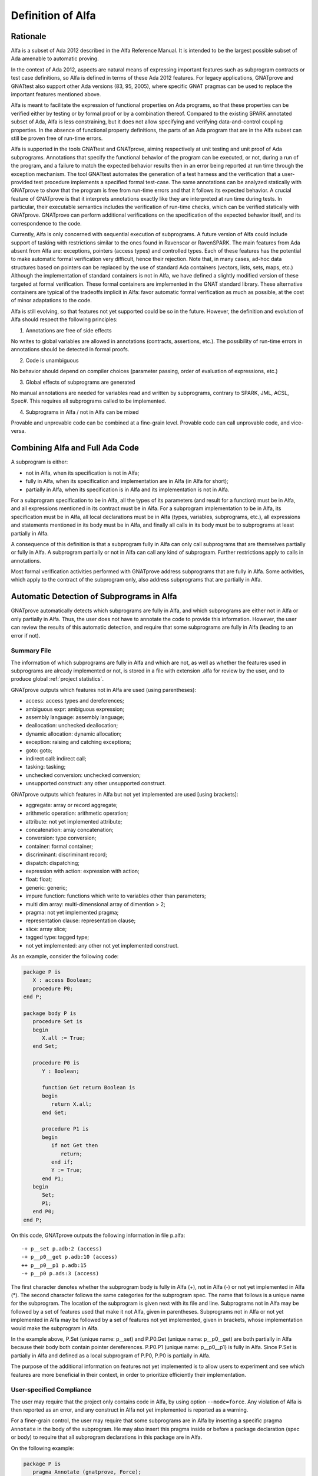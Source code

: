 Definition of Alfa
==================

Rationale
---------

Alfa is a subset of Ada 2012 described in the Alfa Reference Manual. It is
intended to be the largest possible subset of Ada amenable to automatic
proving.

In the context of Ada 2012, aspects are natural means of expressing important
features such as subprogram contracts or test case definitions, so Alfa is
defined in terms of these Ada 2012 features. For legacy applications, GNATprove
and GNATtest also support other Ada versions (83, 95, 2005), where specific
GNAT pragmas can be used to replace the important features mentioned above.

Alfa is meant to facilitate the expression of functional properties on Ada
programs, so that these properties can be verified either by testing or by
formal proof or by a combination thereof. Compared to the existing SPARK
annotated subset of Ada, Alfa is less constraining, but it does not
allow specifying and verifying data-and-control coupling properties. In
the absence of functional property definitions, the parts of an Ada program
that are in the Alfa subset can still be proven free of run-time errors.

Alfa is supported in the tools GNATtest and GNATprove, aiming respectively at
unit testing and unit proof of Ada subprograms. Annotations that specify the
functional behavior of the program can be executed, or not, during a run of the
program, and a failure to match the expected behavior results then in an error
being reported at run time through the exception mechanism. The tool GNATtest
automates the generation of a test harness and the verification that a
user-provided test procedure implements a specified formal test-case. The same
annotations can be analyzed statically with GNATprove to show that the program
is free from run-time errors and that it follows its expected behavior. A
crucial feature of GNATprove is that it interprets annotations
exactly like they are interpreted at run time during tests. In particular,
their executable semantics includes the verification of run-time checks, which
can be verified statically with GNATprove.  GNATprove can perform additional
verifications on the specification of the expected behavior itself, and its
correspondence to the code.

Currently, Alfa is only concerned with sequential execution of subprograms. A
future version of Alfa could include support of tasking with restrictions
similar to the ones found in Ravenscar or RavenSPARK. The main features from
Ada absent from Alfa are: exceptions, pointers (access types) and controlled
types. Each of these features has the potential to make automatic
formal verification very difficult, hence their rejection. Note that, in many
cases, ad-hoc data structures based on pointers can be replaced by the use
of standard Ada containers (vectors, lists, sets, maps, etc.) Although the
implementation of standard containers is not in Alfa, we have defined a
slightly modified version of these targeted at formal verification. These formal
containers are implemented in the GNAT standard library. These alternative
containers are typical of the tradeoffs implicit in Alfa: favor automatic formal
verification as much as possible, at the cost of minor adaptations to the code.

Alfa is still evolving, so that features not yet supported could be so in the
future. However, the definition and evolution of Alfa should respect the
following principles:

1. Annotations are free of side effects

No writes to global variables are allowed in annotations (contracts,
assertions, etc.). The possibility of run-time errors in annotations should be
detected in formal proofs.

2. Code is unambiguous

No behavior should depend on compiler choices (parameter passing, order of
evaluation of expressions, etc.)

3. Global effects of subprograms are generated

No manual annotations are needed for variables read and written by subprograms,
contrary to SPARK, JML, ACSL, Spec#. This requires all subprograms called to be
implemented.

4. Subprograms in Alfa / not in Alfa can be mixed

Provable and unprovable code can be combined at a fine-grain level. Provable
code can call unprovable code, and vice-versa.

Combining Alfa and Full Ada Code
--------------------------------

A subprogram is either:

* not in Alfa, when its specification is not in Alfa;

* fully in Alfa, when its specification and implementation are in Alfa (in Alfa for short);

* partially in Alfa, when its specification is in Alfa and its implementation is not in Alfa.

For a subprogram specification to be in Alfa, all the types of its parameters
(and result for a function) must be in Alfa, and all expressions mentioned in
its contract must be in Alfa. For a subprogram implementation to be in Alfa,
its specification must be in Alfa, all local declarations must be in Alfa
(types, variables, subprograms, etc.), all expressions and statements mentioned
in its body must be in Alfa, and finally all calls in its body must be to
subprograms at least partially in Alfa.

A consequence of this definition is that a subprogram fully in Alfa can only
call subprograms that are themselves partially or fully in Alfa. A subprogram
partially or not in Alfa can call any kind of subprogram. Further restrictions
apply to calls in annotations.

Most formal verification activities performed with GNATprove address
subprograms that are fully in Alfa. Some activities, which apply to the
contract of the subprogram only, also address subprograms that are partially in
Alfa.

.. comment: don't we need something about "alfa friendlyness" here?

Automatic Detection of Subprograms in Alfa
------------------------------------------

GNATprove automatically detects which subprograms are fully in Alfa, and which
subprograms are either not in Alfa or only partially in Alfa. Thus, the user
does not have to annotate the code to provide this information. However, the
user can review the results of this automatic detection, and require that some
subprograms are fully in Alfa (leading to an error if not).

.. _summary file:

Summary File
^^^^^^^^^^^^

The information of which subprograms are fully in Alfa and which are not, as
well as whether the features used in subprograms are already implemented or not,
is stored in a file with extension .alfa for review by the user, and to produce
global :ref:`project statistics`.

GNATprove outputs which features not in Alfa are used (using parentheses):

* access: access types and dereferences;
* ambiguous expr: ambiguous expression;
* assembly language: assembly language;
* deallocation: unchecked deallocation;
* dynamic allocation: dynamic allocation;
* exception: raising and catching exceptions;
* goto: goto;
* indirect call: indirect call;
* tasking: tasking;
* unchecked conversion: unchecked conversion;
* unsupported construct: any other unsupported construct.

GNATprove outputs which features in Alfa but not yet implemented are used
[using brackets]:

* aggregate: array or record aggregate;
* arithmetic operation: arithmetic operation;
* attribute: not yet implemented attribute;
* concatenation: array concatenation;
* conversion: type conversion;
* container: formal container;
* discriminant: discriminant record;
* dispatch: dispatching;
* expression with action: expression with action;
* float: float;
* generic: generic;
* impure function: functions which write to variables other than parameters;
* multi dim array: multi-dimensional array of dimention > 2;
* pragma: not yet implemented pragma;
* representation clause: representation clause;
* slice: array slice;
* tagged type: tagged type;
* not yet implemented: any other not yet implemented construct.

As an example, consider the following code:

.. code-block:: ada

    package P is
       X : access Boolean;
       procedure P0;
    end P;

    package body P is
       procedure Set is
       begin
	  X.all := True;
       end Set;

       procedure P0 is
	  Y : Boolean;

	  function Get return Boolean is
	  begin
	     return X.all;
	  end Get;

	  procedure P1 is
	  begin
	     if not Get then
		return;
	     end if;
	     Y := True;
	  end P1;
       begin
	  Set;
	  P1;
       end P0;
    end P;

On this code, GNATprove outputs the following information in file p.alfa::

    -+ p__set p.adb:2 (access)
    -+ p__p0__get p.adb:10 (access)
    ++ p__p0__p1 p.adb:15
    -+ p__p0 p.ads:3 (access)

The first character denotes whether the subprogram body is fully in Alfa (+),
not in Alfa (-) or not yet implemented in Alfa (*). The second character
follows the same categories for the subprogram spec. The name that follows is a
unique name for the subprogram. The location of the subprogram is given next
with its file and line. Subprograms not in Alfa may be followed by a set of
features used that make it not Alfa, given in parentheses. Subprograms not in
Alfa or not yet implemented in Alfa may be followed by a set of features not
yet implemented, given in brackets, whose implementation would make the
subprogram in Alfa.

In the example above, P.Set (unique name: p__set) and P.P0.Get (unique name:
p__p0__get) are both partially in Alfa because their body both contain pointer
dereferences. P.P0.P1 (unique name: p__p0__p1) is fully in Alfa. Since P.Set is
partially in Alfa and defined as a local subprogram of P.P0, P.P0 is partially
in Alfa.

The purpose of the additional information on features not yet implemented is to
allow users to experiment and see which features are more beneficial in their
context, in order to prioritize efficiently their implementation.

User-specified Compliance
^^^^^^^^^^^^^^^^^^^^^^^^^

The user may require that the project only contains code in Alfa, by using
option ``--mode=force``. Any violation of Alfa is then reported as an error,
and any construct in Alfa not yet implemented is reported as a warning.

For a finer-grain control, the user may require that some subprograms are in
Alfa by inserting a specific pragma ``Annotate`` in the body of the
subprogram. He may also insert this pragma inside or before a package
declaration (spec or body) to require that all subprogram declarations in this
package are in Alfa.

On the following example:

.. code-block:: ada

    package P is
       pragma Annotate (gnatprove, Force);
       X : access Boolean;
       procedure P0;
    end P;

    package body P is
       procedure Set is
       begin
	  X.all := True;
       end Set;

       procedure P0 is
	  Y : Boolean;

	  function Get return Boolean is
	     pragma Annotate (gnatprove, Ignore);
	  begin
	     return X.all;
	  end Get;

	  procedure P1 is
	  begin
	     if not Get then
		return;
	     end if;
	     Y := True;
	  end P1;
       begin
	  Set;
	  P1;
       end P0;
    end P;

GNATprove outputs the following errors::

    p.adb:4:07: explicit dereference is not in Alfa
    p.ads:3:08: access type is not in Alfa

The error messages distinguish constructs not in Alfa (like a pointer
dereference) from constructs not yet implemented. Notice that no error is given
for the dereference in P.P0.Get, as another pragma Annotate in that subprogram
specifies that formal proof should not be done on this subprogram.

.. _project statistics:

Project Statistics
------------------

Based on the generated :ref:`summary file` for each source unit, GNATprove
generates global project statistics in file ``gnatprove.out``. The statistics
describe:

* what percentage and number of subprograms are in Alfa
* what percentage and number of Alfa subprograms are not yet supported
* what are the main reasons for subprograms not to be in Alfa
* what are the main reasons for subprograms not to be yet supported in Alfa
* units with the largest number of subprograms in Alfa
* units with the largest number of subprograms not in Alfa

A Non-ambiguous Subset of Ada
-----------------------------

The behaviour of a program in Alfa should be unique, both in order to
facilitate formal verification of properties over these programs, and to get
the additional guarantee that a formally verified Alfa program always behaves
the same.

Sources of ambiguity in sequential Ada programs are:

* order of evaluation of sub-expressions, which may interact with writes to
  globals through calls;
* evaluation strategy for arithmetic expressions, which may result in an
  overflow check passing or failing;
* bounds of base scalar types;
* compiler permissions, such as the permission for the compiler to compute the
  right result of an arithmetic expression even if a naive computation would
  raise an exception due to overflow.

In Alfa, none of these sources of ambiguity is possible.

No Writes to Globals in Functions
^^^^^^^^^^^^^^^^^^^^^^^^^^^^^^^^^

In Ada, a sub-expression can write to a global variable through a call. As the
order of evaluation of sub-expressions in an expression (for example, operands
of an arithmetic operation or arguments of a call) is not specified in Ada, the
time of this write may have an influence on the value of the expression. In
Alfa, functions cannot write to globals, which removes this source of
ambiguity.

Parenthesized Arithmetic Operations
^^^^^^^^^^^^^^^^^^^^^^^^^^^^^^^^^^^

In Ada, non-parenthesized arithmetic operations can be re-ordered by the
compiler, which may result in a failing computation (due to overflow checking)
becoming a successful one, and vice-versa. In Alfa, all such operations should
be parenthesized. (SPARK issues a warning on such cases.)

More specifically:

* any operand of a binary adding operation (+,-) that is itself a binary adding
  operation must be parenthesized;
* any operand of a binary multiplying operation (\*,/,mod,rem) that is itself a
  binary multiplying operation must be parenthesized.

Compiler Permissions
^^^^^^^^^^^^^^^^^^^^

Ada standard defines various ways in which a compiler is allowed to compute a
correct result for a computation instead of raising a run-time error. In Alfa,
we adopt by default the choices made by GNAT on the platform, except when 
option ``--pedantic`` is used, in which case we reject all such permissions 
and interpret all computations with the strictest meaning.

For example, the bounds of base types for user-defined types, which define 
which computations overflow, may vary depending on the compiler and host/target
architectures. With option ``--pedantic``, all bounds should be set to their 
minimum range
guaranteed by the Ada standard (worst case). For example, the following type
should have a base type ranging from -10 to 10 (standard requires a symmetric
range with a possible extra negative value)::

    type T is 1 .. 10;

This other type should have a base type ranging from -10 to 9::

    type T is -10 .. 1;

The bounds of standard scalar types are still defined by the GNAT compiler 
for every host/target architecture, even with option ``--pedantic``.

Pure Contract Specifications
----------------------------

Contract specifications and other assertions should have a pure logical meaning
and no visible effect on the computation, aside from possibly raising an
exception at run time when ill-defined (run-time error) or invalid (assertion
violation). This is guaranteed in Alfa by the restriction that functions should
not perform writes to global variables since a function call is the only
possible way of generating side effects within an expression.

Current Definition of Alfa
--------------------------

As indicated before, tasking is excluded from Alfa, as well as exceptions,
pointers (access types), controlled types and interfaces. Features of Ada for
object-oriented programming and generic programming are included in Alfa:
tagged types, dispatching, generics. Restrictions in Alfa do
not target increase in readability, so use-clause, overloading and renamings
are allowed for example. Also restrictions in Alfa do not
constrain control flow, so arbitrary exits from loops and returns in
subprograms are allowed. Note that, if desired, these restrictions can be
detected with a coding style checker like GNATcheck. The following sections
go into more details about what is or not in Alfa.

Function Calls in Annotations
^^^^^^^^^^^^^^^^^^^^^^^^^^^^^

The contracts of functions called in annotations are essential for automatic
proofs. Currently, the knowledge that a function call in an annotation respects
its postcondition (when called in a context where the precondition is
satisfied) is only available for expression functions. The syntax of expression
functions, introduced in Ada 2012, allows defining functions whose
implementation simply returns an expression, such as ``Even``, ``Odd`` and
``Is_Prime`` below.

.. code-block:: ada

    function Even (X : Integer) return Boolean is (X mod 2 = 0);

    function Odd (X : Integer) return Boolean is (not Even (X));

    function Is_Prime (X : Integer) with
      Pre => Is_Odd (X);

Calls to Standard Library Functions
^^^^^^^^^^^^^^^^^^^^^^^^^^^^^^^^^^^

The standard library for the selected target is pre-analyzed, so that user code
can freely call standard library subprograms.

Loop Invariants
^^^^^^^^^^^^^^^

In order for GNATprove to prove formally the properties of interest on
subprograms with loops, the user should annotate these loops with loop
invariants. A loop invariant gives information on the state at entry to the
loop at each iteration. Loop invariants in Alfa consist in the conjunction of
all assertions that appear at the beginning of the loop body. Loop invariants
may have to be precise enough to prove the property of interest. For example,
in order to prove the postcondition of function ``Contains`` below, one has to
write a precise loop invariant such as the one given below:

.. code-block:: ada

  function Contains (Table : IntArray; Value : Integer) return Boolean with
    Post => (if Contains'Result then
               (for some J in Table'Range => Table (J) = Value)
	     else
               (for all J in Table'Range => Table (J) /= Value));

  function Contains (Table : IntArray; Value : Integer) return Boolean is
  begin
     for Index in Table'Range loop
        pragma Assert (for all J in Table'First .. Index - 1 =>
                         Table (J) /= Value);

        if Table(Index) = Value then
           return True;
        end if;
     end loop;

     return False;
  end Contains;

When the loop involves modifying a variable, it may be necessary to refer to
the value of the variable at loop entry. This can be done using the GNAT
attribute ``'Loop_Entry``. For example, in order to prove the postcondition of
function ``Move`` below, one has to write a loop invariant referring to
``Src'Loop_Entry`` such as the one given below:

.. code-block:: ada

  procedure Move (Dest, Src : out IntArray) with
    Post => (for all J in Dest'Range => Dest (J) = Src'Old (J));

  procedure Move (Dest, Src : out IntArray) is
  begin
     for Index in Dest'Range loop
        pragma Assert ((for all J in Dest'First .. Index - 1 =>
                         Dest (J) = Src'Loop_Entry (J)) and
		       (for all J in Index .. Dest'Last =>
                         Src (J) = Src'Loop_Entry (J)));

        Dest (Index) := Src (Index);
        Src (Index) := 0;
     end loop;
  end Move;

Note that GNATprove does not yet support the use of attribute ``'Loop_Entry``,
which can be replaced sometimes by the use of attribute ``'Old`` referring to
the value of a variable at subprogram entry. Ultimately, uses of ``'Old``
outside of postconditions will be deprecated, once attribute ``'Loop_Entry`` is
supported.

Quantified Expressions
----------------------

Ada 2012 quantified expressions are a special case with respect to run-time
errors: the enclosed expression must be run-time error free over the *entire
range* of the quantification, not only at points that would actually be
reached at execution. As an example, consider the following expression:

.. code-block:: ada

    (for all I in 1 .. 10 => 1 / (I - 3) > 0)

This quantified expression will never raise a run-time error, because the
test is already false for the first value of the range, ``I = 1``, and the
execution will stop, with the result value ``False``. However, GNATprove
requires the expression to be run-time error free over the entire range,
including ``I = 3``, so there will be an unproved VC for this case.

Features Not Yet Implemented
----------------------------

The major features not yet implemented are:

* OO programming: tagged types, dispatching
* generics
* formal containers
* invariants on types (invariants and predicates)

Other important features not yet implemented are:

* discriminant / variant records
* array slices
* declare block statements
* elaboration code
* attribute ``'Loop_Entry``
